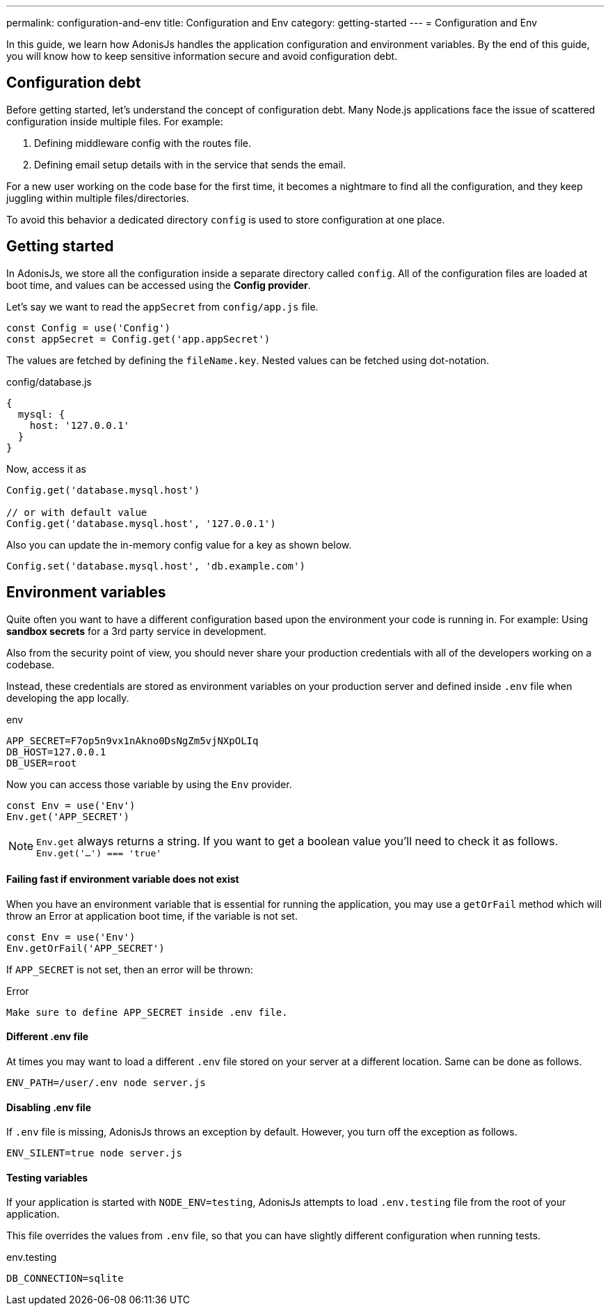 ---
permalink: configuration-and-env
title: Configuration and Env
category: getting-started
---
= Configuration and Env

toc::[]

In this guide, we learn how AdonisJs handles the application configuration and environment variables. By the end of this guide, you will know how to keep sensitive information secure and avoid configuration debt.

== Configuration debt
Before getting started, let's understand the concept of configuration debt. Many Node.js applications face the issue of scattered configuration inside multiple files. For example:

[ol-shrinked]
1. Defining middleware config with the routes file.
2. Defining email setup details with in the service that sends the email.

For a new user working on the code base for the first time, it becomes a nightmare to find all the configuration, and they keep juggling within multiple files/directories.

To avoid this behavior a dedicated directory `config` is used to store configuration at one place.

== Getting started
In AdonisJs, we store all the configuration inside a separate directory called `config`. All of the configuration files are loaded at boot time, and values can be accessed using the *Config provider*.

Let's say we want to read the `appSecret` from `config/app.js` file.

[source, js]
----
const Config = use('Config')
const appSecret = Config.get('app.appSecret')
----

The values are fetched by defining the `fileName.key`. Nested values can be fetched using dot-notation.

.config/database.js
[source, js]
----
{
  mysql: {
    host: '127.0.0.1'
  }
}
----

Now, access it as

[source, js]
----
Config.get('database.mysql.host')

// or with default value
Config.get('database.mysql.host', '127.0.0.1')
----

Also you can update the in-memory config value for a key as shown below.

[source, js]
----
Config.set('database.mysql.host', 'db.example.com')
----

== Environment variables
Quite often you want to have a different configuration based upon the environment your code is running in. For example: Using *sandbox secrets* for a 3rd party service in development.

Also from the security point of view, you should never share your production credentials with all of the developers working on a codebase.

Instead, these credentials are stored as environment variables on your production server and defined inside `.env` file when developing the app locally.

.env
[source, env]
----
APP_SECRET=F7op5n9vx1nAkno0DsNgZm5vjNXpOLIq
DB_HOST=127.0.0.1
DB_USER=root
----

Now you can access those variable by using the `Env` provider.

[source, js]
----
const Env = use('Env')
Env.get('APP_SECRET')
----

NOTE: `Env.get` always returns a string. If you want to get a boolean value you'll need to check it as follows. +
  `Env.get('...') === 'true'`

==== Failing fast if environment variable does not exist

When you have an environment variable that is essential for running the application, you may use a `getOrFail` method which will throw an Error at application boot time, if the variable is not set.

[source, js]
----
const Env = use('Env')
Env.getOrFail('APP_SECRET')
----

If `APP_SECRET` is not set, then an error will be thrown:

.Error
[source, bash]
----
Make sure to define APP_SECRET inside .env file.
----

==== Different .env file
At times you may want to load a different `.env` file stored on your server at a different location. Same can be done as follows.

[source, bash]
----
ENV_PATH=/user/.env node server.js
----

==== Disabling .env file
If `.env` file is missing, AdonisJs throws an exception by default. However, you turn off the exception as follows.

[source, bash]
----
ENV_SILENT=true node server.js
----

==== Testing variables
If your application is started with `NODE_ENV=testing`, AdonisJs attempts to load `.env.testing` file from the root of your application.

This file overrides the values from `.env` file, so that you can have slightly different configuration when running tests.

.env.testing
[source, env]
----
DB_CONNECTION=sqlite
----
